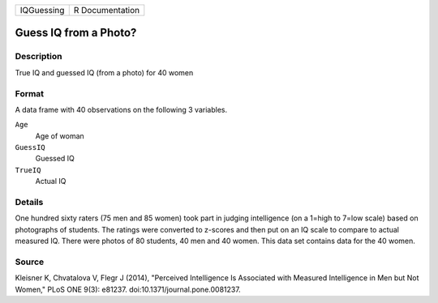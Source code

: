 +------------+-----------------+
| IQGuessing | R Documentation |
+------------+-----------------+

Guess IQ from a Photo?
----------------------

Description
~~~~~~~~~~~

True IQ and guessed IQ (from a photo) for 40 women

Format
~~~~~~

A data frame with 40 observations on the following 3 variables.

``Age``
   Age of woman

``GuessIQ``
   Guessed IQ

``TrueIQ``
   Actual IQ

Details
~~~~~~~

One hundred sixty raters (75 men and 85 women) took part in judging
intelligence (on a 1=high to 7=low scale) based on photographs of
students. The ratings were converted to z-scores and then put on an IQ
scale to compare to actual measured IQ. There were photos of 80
students, 40 men and 40 women. This data set contains data for the 40
women.

Source
~~~~~~

Kleisner K, Chvatalova V, Flegr J (2014), "Perceived Intelligence Is
Associated with Measured Intelligence in Men but Not Women," PLoS ONE
9(3): e81237. doi:10.1371/journal.pone.0081237.

